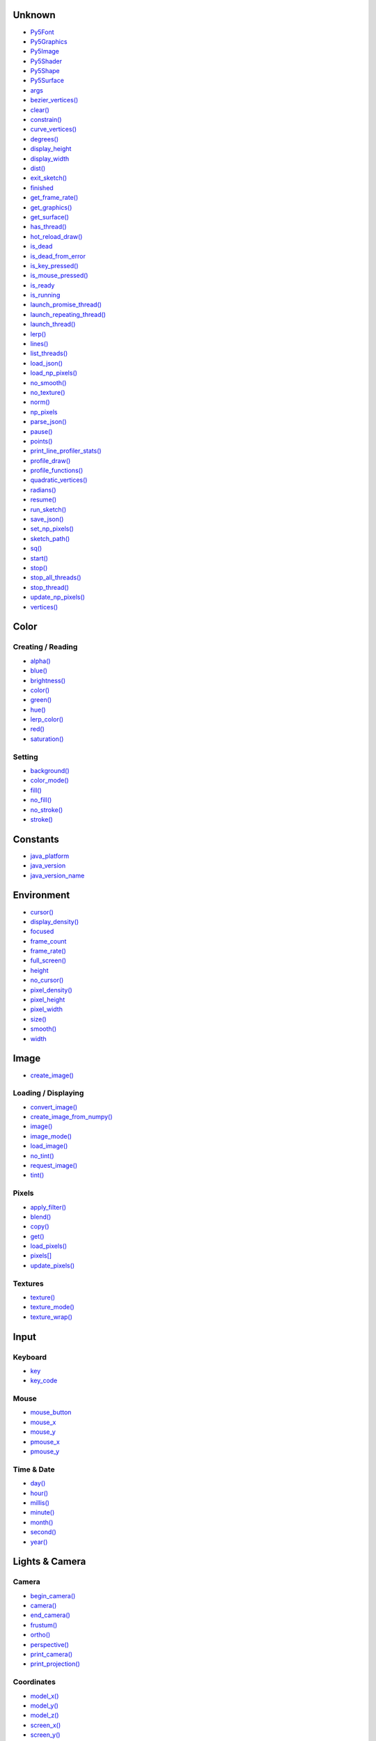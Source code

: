 .. raw:: html

    <table style="width:100%"><tr><td style="vertical-align:top">


Unknown
=======

* `Py5Font <py5font/>`_
* `Py5Graphics <py5graphics/>`_
* `Py5Image <py5image/>`_
* `Py5Shader <py5shader/>`_
* `Py5Shape <py5shape/>`_
* `Py5Surface <py5surface/>`_
* `args <args/>`_
* `bezier_vertices() <bezier_vertices/>`_
* `clear() <clear/>`_
* `constrain() <constrain/>`_
* `curve_vertices() <curve_vertices/>`_
* `degrees() <degrees/>`_
* `display_height <display_height/>`_
* `display_width <display_width/>`_
* `dist() <dist/>`_
* `exit_sketch() <exit_sketch/>`_
* `finished <finished/>`_
* `get_frame_rate() <get_frame_rate/>`_
* `get_graphics() <get_graphics/>`_
* `get_surface() <get_surface/>`_
* `has_thread() <has_thread/>`_
* `hot_reload_draw() <hot_reload_draw/>`_
* `is_dead <is_dead/>`_
* `is_dead_from_error <is_dead_from_error/>`_
* `is_key_pressed() <is_key_pressed/>`_
* `is_mouse_pressed() <is_mouse_pressed/>`_
* `is_ready <is_ready/>`_
* `is_running <is_running/>`_
* `launch_promise_thread() <launch_promise_thread/>`_
* `launch_repeating_thread() <launch_repeating_thread/>`_
* `launch_thread() <launch_thread/>`_
* `lerp() <lerp/>`_
* `lines() <lines/>`_
* `list_threads() <list_threads/>`_
* `load_json() <load_json/>`_
* `load_np_pixels() <load_np_pixels/>`_
* `no_smooth() <no_smooth/>`_
* `no_texture() <no_texture/>`_
* `norm() <norm/>`_
* `np_pixels <np_pixels/>`_
* `parse_json() <parse_json/>`_
* `pause() <pause/>`_
* `points() <points/>`_
* `print_line_profiler_stats() <print_line_profiler_stats/>`_
* `profile_draw() <profile_draw/>`_
* `profile_functions() <profile_functions/>`_
* `quadratic_vertices() <quadratic_vertices/>`_
* `radians() <radians/>`_
* `resume() <resume/>`_
* `run_sketch() <run_sketch/>`_
* `save_json() <save_json/>`_
* `set_np_pixels() <set_np_pixels/>`_
* `sketch_path() <sketch_path/>`_
* `sq() <sq/>`_
* `start() <start/>`_
* `stop() <stop/>`_
* `stop_all_threads() <stop_all_threads/>`_
* `stop_thread() <stop_thread/>`_
* `update_np_pixels() <update_np_pixels/>`_
* `vertices() <vertices/>`_

Color
=====

Creating / Reading
------------------

* `alpha() <alpha/>`_
* `blue() <blue/>`_
* `brightness() <brightness/>`_
* `color() <color/>`_
* `green() <green/>`_
* `hue() <hue/>`_
* `lerp_color() <lerp_color/>`_
* `red() <red/>`_
* `saturation() <saturation/>`_

Setting
-------

* `background() <background/>`_
* `color_mode() <color_mode/>`_
* `fill() <fill/>`_
* `no_fill() <no_fill/>`_
* `no_stroke() <no_stroke/>`_
* `stroke() <stroke/>`_

Constants
=========

* `java_platform <java_platform/>`_
* `java_version <java_version/>`_
* `java_version_name <java_version_name/>`_

Environment
===========

* `cursor() <cursor/>`_
* `display_density() <display_density/>`_
* `focused <focused/>`_
* `frame_count <frame_count/>`_
* `frame_rate() <frame_rate/>`_
* `full_screen() <full_screen/>`_
* `height <height/>`_
* `no_cursor() <no_cursor/>`_
* `pixel_density() <pixel_density/>`_
* `pixel_height <pixel_height/>`_
* `pixel_width <pixel_width/>`_
* `size() <size/>`_
* `smooth() <smooth/>`_
* `width <width/>`_

Image
=====

* `create_image() <create_image/>`_

Loading / Displaying
--------------------

* `convert_image() <convert_image/>`_
* `create_image_from_numpy() <create_image_from_numpy/>`_
* `image() <image/>`_
* `image_mode() <image_mode/>`_
* `load_image() <load_image/>`_
* `no_tint() <no_tint/>`_
* `request_image() <request_image/>`_
* `tint() <tint/>`_

Pixels
------

* `apply_filter() <apply_filter/>`_
* `blend() <blend/>`_
* `copy() <copy/>`_
* `get() <get/>`_
* `load_pixels() <load_pixels/>`_
* `pixels[] <pixels/>`_
* `update_pixels() <update_pixels/>`_

Textures
--------

* `texture() <texture/>`_
* `texture_mode() <texture_mode/>`_
* `texture_wrap() <texture_wrap/>`_

Input
=====

Keyboard
--------

* `key <key/>`_
* `key_code <key_code/>`_

Mouse
-----

* `mouse_button <mouse_button/>`_
* `mouse_x <mouse_x/>`_
* `mouse_y <mouse_y/>`_
* `pmouse_x <pmouse_x/>`_
* `pmouse_y <pmouse_y/>`_

Time & Date
-----------

* `day() <day/>`_
* `hour() <hour/>`_
* `millis() <millis/>`_
* `minute() <minute/>`_
* `month() <month/>`_
* `second() <second/>`_
* `year() <year/>`_


.. raw:: html

    </td><td style="vertical-align:top">


Lights & Camera
===============

Camera
------

* `begin_camera() <begin_camera/>`_
* `camera() <camera/>`_
* `end_camera() <end_camera/>`_
* `frustum() <frustum/>`_
* `ortho() <ortho/>`_
* `perspective() <perspective/>`_
* `print_camera() <print_camera/>`_
* `print_projection() <print_projection/>`_

Coordinates
-----------

* `model_x() <model_x/>`_
* `model_y() <model_y/>`_
* `model_z() <model_z/>`_
* `screen_x() <screen_x/>`_
* `screen_y() <screen_y/>`_
* `screen_z() <screen_z/>`_

Lights
------

* `ambient_light() <ambient_light/>`_
* `directional_light() <directional_light/>`_
* `light_falloff() <light_falloff/>`_
* `light_specular() <light_specular/>`_
* `lights() <lights/>`_
* `no_lights() <no_lights/>`_
* `normal() <normal/>`_
* `point_light() <point_light/>`_
* `spot_light() <spot_light/>`_

Material Properties
-------------------

* `ambient() <ambient/>`_
* `emissive() <emissive/>`_
* `shininess() <shininess/>`_
* `specular() <specular/>`_

Math
====

Calculation
-----------

* `acos() <acos/>`_
* `asin() <asin/>`_
* `atan() <atan/>`_
* `atan2() <atan2/>`_
* `ceil() <ceil/>`_
* `cos() <cos/>`_
* `exp() <exp/>`_
* `floor() <floor/>`_
* `log() <log/>`_
* `mag() <mag/>`_
* `remap() <remap/>`_
* `sin() <sin/>`_
* `sqrt() <sqrt/>`_
* `tan() <tan/>`_

Random
------

* `noise() <noise/>`_
* `noise_detail() <noise_detail/>`_
* `noise_mode() <noise_mode/>`_
* `noise_seed() <noise_seed/>`_
* `random() <random/>`_
* `random_gaussian() <random_gaussian/>`_
* `random_seed() <random_seed/>`_

Output
======

Files
-----

* `begin_raw() <begin_raw/>`_
* `begin_record() <begin_record/>`_
* `end_raw() <end_raw/>`_
* `end_record() <end_record/>`_

Image
-----

* `save() <save/>`_
* `save_frame() <save_frame/>`_

Rendering
=========

* `blend_mode() <blend_mode/>`_
* `clip() <clip/>`_
* `create_graphics() <create_graphics/>`_
* `hint() <hint/>`_
* `no_clip() <no_clip/>`_

Shaders
-------

* `load_shader() <load_shader/>`_
* `reset_shader() <reset_shader/>`_
* `shader() <shader/>`_

Shape
=====

* `create_shape() <create_shape/>`_
* `load_shape() <load_shape/>`_

2D Primitives
-------------

* `arc() <arc/>`_
* `circle() <circle/>`_
* `ellipse() <ellipse/>`_
* `line() <line/>`_
* `point() <point/>`_
* `quad() <quad/>`_
* `rect() <rect/>`_
* `square() <square/>`_
* `triangle() <triangle/>`_

3D Primitives
-------------

* `box() <box/>`_
* `sphere() <sphere/>`_
* `sphere_detail() <sphere_detail/>`_

Attributes
----------

* `ellipse_mode() <ellipse_mode/>`_
* `rect_mode() <rect_mode/>`_
* `stroke_cap() <stroke_cap/>`_
* `stroke_join() <stroke_join/>`_
* `stroke_weight() <stroke_weight/>`_

Curves
------

* `bezier() <bezier/>`_
* `bezier_detail() <bezier_detail/>`_
* `bezier_point() <bezier_point/>`_
* `bezier_tangent() <bezier_tangent/>`_
* `curve() <curve/>`_
* `curve_detail() <curve_detail/>`_
* `curve_point() <curve_point/>`_
* `curve_tangent() <curve_tangent/>`_
* `curve_tightness() <curve_tightness/>`_

Loading / Displaying
--------------------

* `shape() <shape/>`_
* `shape_mode() <shape_mode/>`_

Vertex
------

* `begin_contour() <begin_contour/>`_
* `begin_shape() <begin_shape/>`_
* `bezier_vertex() <bezier_vertex/>`_
* `curve_vertex() <curve_vertex/>`_
* `end_contour() <end_contour/>`_
* `end_shape() <end_shape/>`_
* `quadratic_vertex() <quadratic_vertex/>`_
* `vertex() <vertex/>`_


.. raw:: html

    </td><td style="vertical-align:top">


Structure
=========

* `loop() <loop/>`_
* `no_loop() <no_loop/>`_
* `pop() <pop/>`_
* `pop_style() <pop_style/>`_
* `push() <push/>`_
* `push_style() <push_style/>`_
* `redraw() <redraw/>`_

Transform
=========

* `apply_matrix() <apply_matrix/>`_
* `get_matrix() <get_matrix/>`_
* `pop_matrix() <pop_matrix/>`_
* `print_matrix() <print_matrix/>`_
* `push_matrix() <push_matrix/>`_
* `reset_matrix() <reset_matrix/>`_
* `rotate() <rotate/>`_
* `rotate_x() <rotate_x/>`_
* `rotate_y() <rotate_y/>`_
* `rotate_z() <rotate_z/>`_
* `scale() <scale/>`_
* `set_matrix() <set_matrix/>`_
* `shear_x() <shear_x/>`_
* `shear_y() <shear_y/>`_
* `translate() <translate/>`_

Typography
==========

Attributes
----------

* `text_align() <text_align/>`_
* `text_leading() <text_leading/>`_
* `text_mode() <text_mode/>`_
* `text_size() <text_size/>`_
* `text_width() <text_width/>`_

Loading / Displaying
--------------------

* `create_font() <create_font/>`_
* `load_font() <load_font/>`_
* `text() <text/>`_
* `text_font() <text_font/>`_

Metrics
-------

* `text_ascent() <text_ascent/>`_
* `text_descent() <text_descent/>`_


.. raw:: html

    </td></tr></table>

